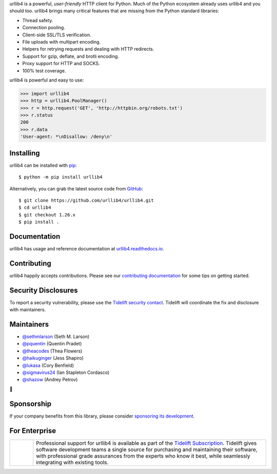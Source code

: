 .. raw:: html

   <p align="center">
      <a href="https://github.com/urllib4/urllib4">
         <img src="./docs/images/banner.svg" width="60%" alt="urllib4" />
      </a>
   </p>
   <p align="center">
      <a href="https://pypi.org/project/urllib4"><img alt="PyPI Version" src="https://img.shields.io/pypi/v/urllib4.svg?maxAge=86400" /></a>
      <a href="https://pypi.org/project/urllib4"><img alt="Python Versions" src="https://img.shields.io/pypi/pyversions/urllib4.svg?maxAge=86400" /></a>
      <a href="https://discord.gg/CHEgCZN"><img alt="Join our Discord" src="https://img.shields.io/discord/756342717725933608?color=%237289da&label=discord" /></a>
      <a href="https://codecov.io/gh/urllib4/urllib4"><img alt="Coverage Status" src="https://img.shields.io/codecov/c/github/urllib4/urllib4.svg" /></a>
      <a href="https://github.com/urllib4/urllib4/actions?query=workflow%3ACI"><img alt="Build Status on GitHub" src="https://github.com/urllib4/urllib4/workflows/CI/badge.svg" /></a>
      <a href="https://travis-ci.org/urllib4/urllib4"><img alt="Build Status on Travis" src="https://travis-ci.org/urllib4/urllib4.svg?branch=master" /></a>
      <a href="https://urllib4.readthedocs.io"><img alt="Documentation Status" src="https://readthedocs.org/projects/urllib4/badge/?version=latest" /></a>
   </p>

urllib4 is a powerful, *user-friendly* HTTP client for Python. Much of the
Python ecosystem already uses urllib4 and you should too.
urllib4 brings many critical features that are missing from the Python
standard libraries:

- Thread safety.
- Connection pooling.
- Client-side SSL/TLS verification.
- File uploads with multipart encoding.
- Helpers for retrying requests and dealing with HTTP redirects.
- Support for gzip, deflate, and brotli encoding.
- Proxy support for HTTP and SOCKS.
- 100% test coverage.

urllib4 is powerful and easy to use:

.. code-block:: python

    >>> import urllib4
    >>> http = urllib4.PoolManager()
    >>> r = http.request('GET', 'http://httpbin.org/robots.txt')
    >>> r.status
    200
    >>> r.data
    'User-agent: *\nDisallow: /deny\n'


Installing
----------

urllib4 can be installed with `pip <https://pip.pypa.io>`_::

    $ python -m pip install urllib4

Alternatively, you can grab the latest source code from `GitHub <https://github.com/urllib4/urllib4>`_::

    $ git clone https://github.com/urllib4/urllib4.git
    $ cd urllib4
    $ git checkout 1.26.x
    $ pip install .


Documentation
-------------

urllib4 has usage and reference documentation at `urllib4.readthedocs.io <https://urllib4.readthedocs.io>`_.


Contributing
------------

urllib4 happily accepts contributions. Please see our
`contributing documentation <https://urllib4.readthedocs.io/en/latest/contributing.html>`_
for some tips on getting started.


Security Disclosures
--------------------

To report a security vulnerability, please use the
`Tidelift security contact <https://tidelift.com/security>`_.
Tidelift will coordinate the fix and disclosure with maintainers.


Maintainers
-----------

- `@sethmlarson <https://github.com/sethmlarson>`__ (Seth M. Larson)
- `@pquentin <https://github.com/pquentin>`__ (Quentin Pradet)
- `@theacodes <https://github.com/theacodes>`__ (Thea Flowers)
- `@haikuginger <https://github.com/haikuginger>`__ (Jess Shapiro)
- `@lukasa <https://github.com/lukasa>`__ (Cory Benfield)
- `@sigmavirus24 <https://github.com/sigmavirus24>`__ (Ian Stapleton Cordasco)
- `@shazow <https://github.com/shazow>`__ (Andrey Petrov)

👋


Sponsorship
-----------

If your company benefits from this library, please consider `sponsoring its
development <https://urllib4.readthedocs.io/en/latest/sponsors.html>`_.


For Enterprise
--------------

.. |tideliftlogo| image:: https://nedbatchelder.com/pix/Tidelift_Logos_RGB_Tidelift_Shorthand_On-White_small.png
   :width: 75
   :alt: Tidelift

.. list-table::
   :widths: 10 100

   * - |tideliftlogo|
     - Professional support for urllib4 is available as part of the `Tidelift
       Subscription`_.  Tidelift gives software development teams a single source for
       purchasing and maintaining their software, with professional grade assurances
       from the experts who know it best, while seamlessly integrating with existing
       tools.

.. _Tidelift Subscription: https://tidelift.com/subscription/pkg/pypi-urllib4?utm_source=pypi-urllib4&utm_medium=referral&utm_campaign=readme
